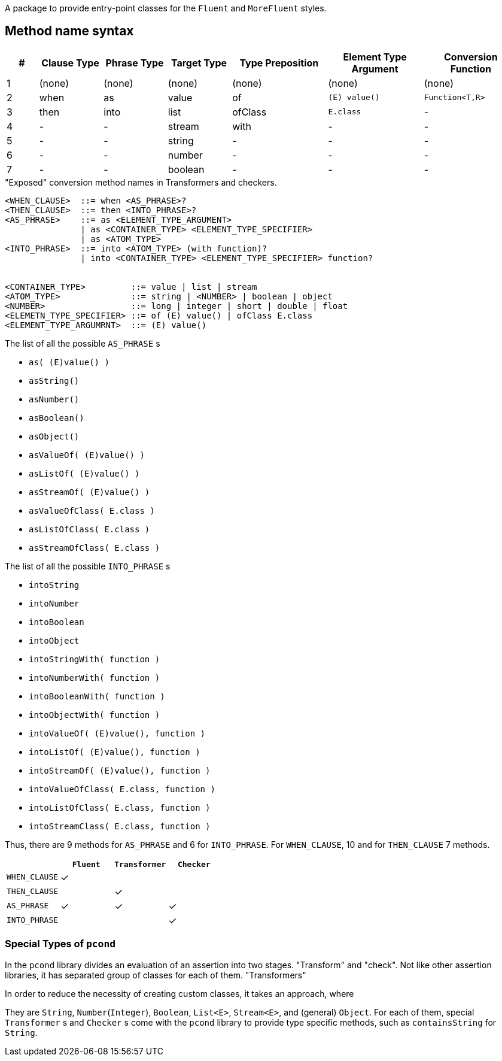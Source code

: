 A package to provide entry-point classes for the `Fluent` and `MoreFluent` styles.

== Method name syntax

[cols=">1,^2,^2,^2,^3,^3,^3"]
|===
|#|Clause Type|Phrase Type|Target Type |Type Preposition |Element Type Argument |Conversion Function

|1
|(none)
|(none)
|(none)
|(none)
|(none)
|(none)

|2
|when
|as
|value
|of
|`(E) value()`
|`Function<T,R>`

|3
|then
|into
|list
|ofClass
|`E.class`
|-


|4
|-
|-
|stream
|with
|-
|-


|5
|-
|-
|string
|-
|-
|-


|6
|-
|-
|number
|-
|-
|-


|7
|-
|-
|boolean
|-
|-
|-

|===

[source,bnf]
."Exposed" conversion method names in Transformers and checkers.
----
<WHEN_CLAUSE>  ::= when <AS_PHRASE>?
<THEN_CLAUSE>  ::= then <INTO_PHRASE>?
<AS_PHRASE>    ::= as <ELEMENT_TYPE_ARGUMENT>
               | as <CONTAINER_TYPE> <ELEMENT_TYPE_SPECIFIER>
               | as <ATOM_TYPE>
<INTO_PHRASE>  ::= into <ATOM_TYPE> (with function)?
               | into <CONTAINER_TYPE> <ELEMENT_TYPE_SPECIFIER> function?


<CONTAINER_TYPE>         ::= value | list | stream
<ATOM_TYPE>              ::= string | <NUMBER> | boolean | object
<NUMBER>                 ::= long | integer | short | double | float
<ELEMETN_TYPE_SPECIFIER> ::= of (E) value() | ofClass E.class
<ELEMENT_TYPE_ARGUMRNT>  ::= (E) value()
----

[[as-phrase-list]]
.The list of all the possible `AS_PHRASE` s
- `as( (E)value() )`
- `asString()`
- `asNumber()`
- `asBoolean()`
- `asObject()`
- `asValueOf( (E)value() )`
- `asListOf( (E)value() )`
- `asStreamOf( (E)value() )`
- `asValueOfClass( E.class )`
- `asListOfClass( E.class )`
- `asStreamOfClass( E.class )`


[[into-phrase-list]]
.The list of all the possible `INTO_PHRASE` s
- `intoString`
- `intoNumber`
- `intoBoolean`
- `intoObject`
- `intoStringWith( function )`
- `intoNumberWith( function )`
- `intoBooleanWith( function )`
- `intoObjectWith( function )`
- `intoValueOf( (E)value(), function  )`
- `intoListOf( (E)value(), function  )`
- `intoStreamOf( (E)value(), function )`
- `intoValueOfClass( E.class, function  )`
- `intoListOfClass( E.class, function  )`
- `intoStreamClass( E.class, function  )`

Thus, there are 9 methods for `AS_PHRASE` and 6 for `INTO_PHRASE`.
For `WHEN_CLAUSE`, 10 and for `THEN_CLAUSE` 7 methods.

[cols="^,^,^,^"]
|===
|    |`Fluent` |`Transformer` |`Checker`

|`WHEN_CLAUSE`
|✓
|
|

|`THEN_CLAUSE`
|
|✓
|

|`AS_PHRASE`
|✓
|✓
|✓

|`INTO_PHRASE`
|
|
|✓
|===

=== Special Types of `pcond`

In the `pcond` library divides an evaluation of an assertion into two stages.
"Transform" and "check".
Not like other assertion libraries, it has separated group of classes for each of them.
"Transformers"

In order to reduce the necessity of creating custom classes, it takes an approach, where

They are `String`, `Number`(`Integer`), `Boolean`, `List<E>`, `Stream<E>`, and (general) `Object`.
For each of them, special `Transformer` s and `Checker` s come with the `pcond` library to provide type specific methods, such as `containsString` for `String`.


